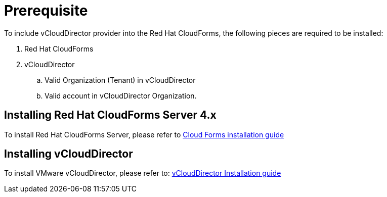 = Prerequisite

To include vCloudDirector provider into the Red Hat CloudForms, the following pieces are required to be installed:

. Red Hat CloudForms
. vCloudDirector
.. Valid Organization (Tenant) in vCloudDirector
.. Valid account in vCloudDirector Organization.

== Installing Red Hat CloudForms Server 4.x
To install Red Hat CloudForms Server, please refer to
link:https://access.redhat.com/documentation/en/red-hat-cloudforms/[Cloud Forms installation guide]

== Installing vCloudDirector
To install VMware vCloudDirector, please refer to:
link:https://https://docs.vmware.com/en/vCloud-Director/9.0/vcd_90_install.pdf[vCloudDirector Installation guide]

